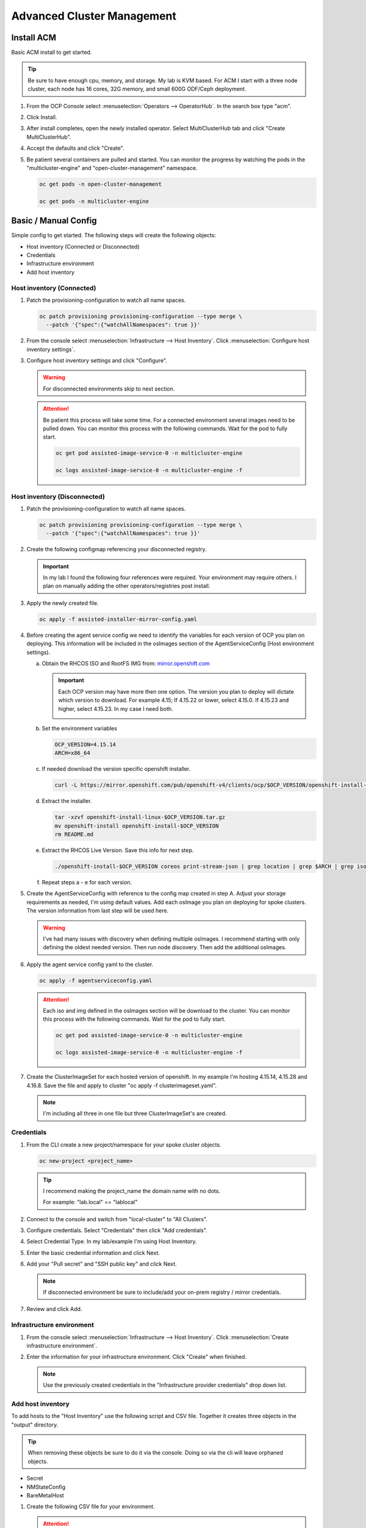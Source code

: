 Advanced Cluster Management
===========================

Install ACM
-----------

Basic ACM install to get started.

.. tip:: Be sure to have enough cpu, memory, and storage. My lab is KVM based.
   For ACM I start with a three node cluster, each node has 16 cores, 32G
   memory, and small 600G ODF/Ceph deployment.

#. From the OCP Console select :menuselection:`Operators --> OperatorHub`. In
   the search box type "acm".

   .. image:: ./images/acm-operatorhub.png

#. Click Install.

   .. image:: ./images/acm-install.png

#. After install completes, open the newly installed operator. Select
   MultiClusterHub tab and click "Create MultiClusterHub".

   .. image:: ./images/acm-multiclusterhub.png

#. Accept the defaults and click "Create".

   .. image:: ./images/acm-create-multiclusterhub.png

#. Be patient several containers are pulled and started. You can monitor the
   progress by watching the pods in the "multicluster-engine" and
   "open-cluster-management" namespace.

   .. code-block:: bash

      oc get pods -n open-cluster-management

      oc get pods -n multicluster-engine

Basic / Manual Config
---------------------

Simple config to get started. The following steps will create the following
objects:

- Host inventory (Connected or Disconnected)
- Credentials
- Infrastructure environment
- Add host inventory

.. _host-inventory-connected:

Host inventory (Connected)
~~~~~~~~~~~~~~~~~~~~~~~~~~

#. Patch the provisioning-configuration to watch all name spaces.

   .. code-block:: bash

      oc patch provisioning provisioning-configuration --type merge \
        --patch '{"spec":{"watchAllNamespaces": true }}'

#. From the console select :menuselection:`Infrastructure --> Host Inventory`.
   Click :menuselection:`Configure host inventory settings`.

   .. image:: ./images/acm-host-inventory-settings.png

#. Configure host inventory settings and click "Configure".

   .. warning:: For disconnected environments skip to next section.

   .. image:: ./images/acm-configure-host-inventory.png

   .. attention:: Be patient this process will take some time. For a connected
      environment several images need to be pulled down. You can monitor this
      process with the following commands. Wait for the pod to fully start.

      .. code-block:: bash

         oc get pod assisted-image-service-0 -n multicluster-engine

         oc logs assisted-image-service-0 -n multicluster-engine -f

.. _host-inventory-disconnected:

Host inventory (Disconnected)
~~~~~~~~~~~~~~~~~~~~~~~~~~~~~

#. Patch the provisioning-configuration to watch all name spaces.

   .. code-block:: bash

      oc patch provisioning provisioning-configuration --type merge \
        --patch '{"spec":{"watchAllNamespaces": true }}'

#. Create the following configmap referencing your disconnected registry.

   .. important:: In my lab I found the following four references were
      required. Your environment may require others. I plan on manually
      adding the other operators/registries post install.

   .. code-block:: yaml
      :emphasize-lines: 4,10-12,17,20,23,26,29,32,35,38

      apiVersion: v1
      kind: ConfigMap
      metadata:
        name: assisted-installer-mirror-config
        namespace: multicluster-engine
        labels:
          app: assisted-service
      data:
        ca-bundle.crt: |
          -----BEGIN CERTIFICATE-----
          <Use rootCA.pem from your mirror registry here>
          -----END CERTIFICATE-----
        registries.conf: |
          unqualified-search-registries = ["registry.access.redhat.com", "docker.io"]
          [[registry]]
             prefix = ""
             location = "quay.io/openshift-release-dev/ocp-v4.0-art-dev"
             mirror-by-digest-only = true
             [[registry.mirror]]
             location = "mirror.lab.local:8443/openshift/release"
          [[registry]]
             prefix = ""
             location = "quay.io/openshift-release-dev/ocp-release"
             mirror-by-digest-only = true
             [[registry.mirror]]
             location = "mirror.lab.local:8443/openshift/release-images"
          [[registry]]
             prefix = ""
             location = "registry.redhat.io/multicluster-engine"
             mirror-by-digest-only = true
             [[registry.mirror]]
             location = "mirror.lab.local:8443/multicluster-engine"
          [[registry]]
             prefix = ""
             location = "registry.redhat.io/rhacm2"
             mirror-by-digest-only = true
             [[registry.mirror]]
             location = "mirror.lab.local:8443/rhacm2"

#. Apply the newly created file.

   .. code-block:: bash

      oc apply -f assisted-installer-mirror-config.yaml

#. Before creating the agent service config we need to identify the variables
   for each version of OCP you plan on deploying. This information will be
   included in the osImages section of the AgentServiceConfig (Host environment
   settings).

   a. Obtain the RHCOS ISO and RootFS IMG from:
      `mirror.openshift.com <https://mirror.openshift.com/pub/openshift-v4/dependencies/rhcos/>`_

      .. important:: Each OCP version may have more then one option. The
         version you plan to deploy will dictate which version to download. For
         example 4.15; If 4.15.22 or lower, select 4.15.0. If 4.15.23 and
         higher, select 4.15.23. In my case I need both.

         .. image:: ./images/mirror-openshift-415.png

   #. Set the environment variables

      .. code-block:: bash

         OCP_VERSION=4.15.14
         ARCH=x86_64

   #. If needed download the version specific openshift installer.

      .. code-block:: bash

         curl -L https://mirror.openshift.com/pub/openshift-v4/clients/ocp/$OCP_VERSION/openshift-install-linux.tar.gz -o openshift-install-linux-$OCP_VERSION.tar.gz

   #. Extract the installer.

      .. code-block:: bash

         tar -xzvf openshift-install-linux-$OCP_VERSION.tar.gz
         mv openshift-install openshift-install-$OCP_VERSION
         rm README.md

   #. Extract the RHCOS Live Version. Save this info for next step.

      .. code-block:: bash

         ./openshift-install-$OCP_VERSION coreos print-stream-json | grep location | grep $ARCH | grep iso | cut -d\/ -f10

   #. Repeat steps a - e for each version.

#. Create the AgentServiceConfig with reference to the config map created in
   step A. Adjust your storage requirements as needed, I'm using default
   values. Add each osImage you plan on deploying for spoke clusters. The
   version information from last step will be used here.

   .. warning:: I've had many issues with discovery when defining multiple
      osImages.  I recommend starting with only defining the oldest needed
      version. Then run node discovery. Then add the additional osImages.

   .. code-block:: yaml
      :emphasize-lines: 11,17,23,25,27-41

      apiVersion: agent-install.openshift.io/v1beta1
      kind: AgentServiceConfig
      metadata:
       name: agent
      spec:
        databaseStorage:
          accessModes:
          - ReadWriteOnce
          resources:
            requests:
              storage: 10Gi
        filesystemStorage:
          accessModes:
          - ReadWriteOnce
          resources:
            requests:
              storage: 100Gi
        imageStorage:
          accessModes:
          - ReadWriteOnce
          resources:
            requests:
              storage: 50Gi
        mirrorRegistryRef:
          name: assisted-installer-mirror-config
        osImages:
          - openshiftVersion: "4.15"
            cpuArchitecture: "x86_64"
            version: "415.92.202402201450-0"
            url: "http://192.168.1.72/rhcos/rhcos-4.15.0-x86_64-live.x86_64.iso"
            rootFSUrl: "http://192.168.1.72/rhcos/rhcos-4.15.0-x86_64-live-rootfs.x86_64.img"
          - openshiftVersion: "4.15"
            cpuArchitecture: "x86_64"
            version: "415.92.202407091355-0"
            url: "http://192.168.1.72/rhcos/rhcos-4.15.23-x86_64-live.x86_64.iso"
            rootFSUrl: "http://192.168.1.72/rhcos/rhcos-4.15.23-x86_64-live-rootfs.x86_64.img"
          - openshiftVersion: "4.16"
            cpuArchitecture: "x86_64"
            version: "416.94.202406251923-0"
            url: "http://192.168.1.72/rhcos/rhcos-4.16.3-x86_64-live.x86_64.iso"
            rootFSUrl: "http://192.168.1.72/rhcos/rhcos-4.16.3-x86_64-live-rootfs.x86_64.img"

#. Apply the agent service config yaml to the cluster.

   .. code-block:: bash

      oc apply -f agentserviceconfig.yaml

   .. attention:: Each iso and img defined in the osImages section will be
      download to the cluster. You can monitor this process with the following
      commands. Wait for the pod to fully start.

      .. code-block:: bash

         oc get pod assisted-image-service-0 -n multicluster-engine

         oc logs assisted-image-service-0 -n multicluster-engine -f

#. Create the ClusterImageSet for each hosted version of openshift. In my
   example I'm hosting 4.15.14, 4.15.28 and 4.16.8. Save the file and apply
   to cluster "oc apply -f clusterimageset.yaml".

   .. note:: I'm including all three in one file but three ClusterImageSet's
      are created.

   .. code-block:: yaml
      :emphasize-lines: 2,7,9,12,17,19,22,27,29

      apiVersion: hive.openshift.io/v1
      kind: ClusterImageSet
      metadata:
        labels:
          channel: stable
          visible: 'true'
        name: img4.15.14-x86-64-appsub
      spec:
        releaseImage: mirror.lab.local:8443/openshift/release-images:4.15.14-x86_64
      ---
      apiVersion: hive.openshift.io/v1
      kind: ClusterImageSet
      metadata:
        labels:
          channel: stable
          visible: 'true'
        name: img4.15.28-x86-64-appsub
      spec:
        releaseImage: mirror.lab.local:8443/openshift/release-images:4.15.28-x86_64
      ---
      apiVersion: hive.openshift.io/v1
      kind: ClusterImageSet
      metadata:
        labels:
          channel: stable
          visible: 'true'
        name: img4.16.8-x86-64-appsub
      spec:
        releaseImage: mirror.lab.local:8443/openshift/release-images:4.16.8-x86_64

Credentials
~~~~~~~~~~~

#. From the CLI create a new project/namespace for your spoke cluster objects.

   .. code-block:: bash

      oc new-project <project_name>

   .. tip:: I recommend making the project_name the domain name with no dots.

      For example: "lab.local" ==  "lablocal"

#. Connect to the console and switch from "local-cluster" to "All Clusters".

   .. image:: ./images/acm-allclusters.png

#. Configure credentials. Select "Credentials" then click "Add credentials".

   .. image:: ./images/acm-credentials.png

#. Select Credential Type. In my lab/example I'm using Host Inventory.

   .. image:: ./images/acm-host-inventory.png

#. Enter the basic credential information and click Next.

   .. image:: ./images/acm-basic-info.png

#. Add your "Pull secret" and "SSH public key" and click Next.

   .. note:: If disconnected environment be sure to include/add your on-prem
      registry / mirror credentials.

   .. image:: ./images/acm-pull-secret.png

#. Review and click Add.

Infrastructure environment
~~~~~~~~~~~~~~~~~~~~~~~~~~

#. From the console select :menuselection:`Infrastructure --> Host Inventory`.
   Click :menuselection:`Create infrastructure environment`.

   .. image:: ./images/acm-infra-env.png

#. Enter the information for your infrastructure environment. Click "Create"
   when finished.

   .. note:: Use the previously created credentials in the "Infrastructure
      provider credentials" drop down list.

   .. image:: ./images/acm-create-infra-env.png

Add host inventory
~~~~~~~~~~~~~~~~~~

To add hosts to the "Host Inventory" use the following script and CSV file.
Together it creates three objects in the "output" directory.

.. tip:: When removing these objects be sure to do it via the console. Doing
   so via the cli will leave orphaned objects.

- Secret
- NMStateConfig
- BareMetalHost

#. Create the following CSV file for your environment.

   .. attention:: In this CSV file example I have 5 VM's. I'm using Sushi Redfish
      emulater for remote management.

   .. code-block:: bash

      HOST,BMCIP,HOSTIP,MAC1,UUID
      host11,192.168.1.72:8000,192.168.122.11,52:54:00:f4:16:11,0ef41f53-b22b-4809-a8e4-6fd76b1385af
      host12,192.168.1.72:8000,192.168.122.12,52:54:00:f4:16:12,9ccd79b0-d21c-494d-a51a-8d08a371cc8f
      host13,192.168.1.72:8000,192.168.122.13,52:54:00:f4:16:13,8ac8719f-12fc-43e9-a04c-e3647af877f9
      host14,192.168.1.72:8000,192.168.122.14,52:54:00:f4:16:14,d3386573-afed-4958-a2ab-2d7f3d68c69d
      host15,192.168.1.72:8000,192.168.122.15,52:54:00:f4:16:15,16d40706-3939-497a-afa0-4ec83ae152a8

#. Create the following script.

   .. important:: You may need to change or add variables for your environment.

   .. note:: The Secret username and password are base64 encoded.

   .. code-block:: bash
      :linenos:
      :emphasize-lines: 29,31,32,40,43-46,49,67,89,92,97-99,103,105,106,108

      #/bin/bash

      # Create output dir if not exists, delete old one if exists.

      if [[ -d output ]]; then
          rm -rf output
          mkdir -p output
      else
          mkdir -p output
      fi

      # Take "nodes" CSV and create bare-metal resources for cluster.

      for host in `cat nodes | grep -v HOST`; do
      HOST=`grep $host nodes | awk -F "," '{print $1}'`;
      BMCIP=`grep $host nodes | awk -F "," '{print $2}'`;
      HOSTIP=`grep $host nodes | awk -F "," '{print $3}'`;
      MAC1=`grep $host nodes | awk -F "," '{print $4}'`;
      UUID=`grep $host nodes | awk -F "," '{print $5}'`;

      # Secret

      cat <<EOF > ./output/$HOST-secret.yaml
      apiVersion: v1
      data:
        password: a25p
        username: a25p
      kind: Secret
      metadata:
        name: bmc-$HOST
        namespace: lablocal
      type: Opaque
      EOF

      # NMStateConfig

      cat <<EOF > ./output/$HOST-nmstate.yaml
      apiVersion: agent-install.openshift.io/v1beta1
      kind: NMStateConfig
      metadata:
        labels:
          agent-install.openshift.io/bmh: $HOST
          infraenvs.agent-install.openshift.io: lablocal
        name: $HOST
        namespace: lablocal
      spec:
        interfaces:
          - macAddress: $MAC1
            name: enp1s0
        config:
          interfaces:
            - name: enp1s0
              type: ethernet
              mtu: 9000
              state: up
            - name: enp1s0.122
              type: vlan
              state: up
              vlan:
                base-iface: enp1s0
                id: 122
              ipv4:
                enabled: true
                dhcp: false
                address:
                  - ip: $HOSTIP
                    prefix-length: 24
              ipv6:
                enabled: false
          dns-resolver:
            config:
              search:
                - lab.local
              server:
                - 192.168.1.68
          routes:
            config:
              - destination: 0.0.0.0/0
                next-hop-address: 192.168.122.1
                next-hop-interface: enp1s0.122
                table-id: 254
      EOF

      # BareMetalHost

      cat <<EOF > ./output/$HOST-baremetal.yaml
      apiVersion: metal3.io/v1alpha1
      kind: BareMetalHost
      metadata:
        annotations:
          bmac.agent-install.openshift.io/hostname: $HOST
          inspect.metal3.io: ""
        finalizers:
          - baremetalhost.metal3.io
        labels:
          infraenvs.agent-install.openshift.io: lablocal
        name: $HOST
        namespace: lablocal
      spec:
        automatedCleaningMode: metadata
        rootDeviceHints:
          deviceName: "/dev/vda"
        bmc:
          address: redfish-virtualmedia+http://$BMCIP/redfish/v1/Systems/$UUID
          credentialsName: bmc-$HOST
          disableCertificateVerification: true
        bootMACAddress: $MAC1
        customDeploy:
          method: start_assisted_install
        online: true
      EOF

      done;

      echo -e "\n\nTo create the inventory run \"oc create -f output/\"."

#. Run script and create openshift objects.

   .. code-block:: bash

      ./script.sh

   .. code-block:: bash

      oc create -f output/

   .. tip:: Monitor BMH progress

      .. code-block:: bash

         oc logs metal3-baremetal-operator-675565dfc-7stdm -n openshift-machine-api --follow

GitOps
------

.. tip:: Clone my github repo. All the files listed below are included, modify
   as needed.

   .. code-block:: bash

      git clone https://github.com/vtog/gitops.git

Install operators
~~~~~~~~~~~~~~~~~

For GitOps two operators are required:

- Red Hat OpenShift GitOps
- Topology Aware Lifecycle Manager

Both operators can be found on the OperatorHub and for this lab the default
config is all that is needed. Simply accept the defaults and click "Install".

Host inventory
~~~~~~~~~~~~~~

Just like the basic/manual config, we need to configure the host inventory
first. This can be done connected or disconnected:

For **connected** see :ref:`host-inventory-connected`

For **disconnected** see :ref:`host-inventory-disconnected`

Environment / Cluster
~~~~~~~~~~~~~~~~~~~~~

From the cli create the following yaml manifests and apply them to your hub
cluster. When finished you'll have a SNO cluster running.

.. tip:: Use the "kustomization.yaml" to create the manifests
   ``oc create -k ./<manifest-dir>``. This process can be used to test the
   manifests for errors before gitops automation.

- 00-namespace.yaml
- 01-unsealed-bmc-secret.yaml
- 02-unsealed-pull-secret.yaml
- 03-agentclusterinstall.yaml
- 04-clusterdeployment.yaml
- 05-klusterlet.yaml
- 06-managedcluster.yaml
- 07-nmstate.yaml
- 08-infraenv.yaml
- 09-baremetalhost.yaml
- kustomization.yaml

.. code-block:: bash
   :caption: 00-namespace.yaml
   :emphasize-lines: 2,4

   apiVersion: v1
   kind: Namespace
   metadata:
     name: ztp-spoke-01

.. code-block:: bash
   :caption: 01-unsealed-bmc-secret.yaml
   :emphasize-lines: 3-5,9,10

   apiVersion: v1
   data:
     password: a25p
     username: a25p
   kind: Secret
   metadata:
     labels:
       app.kubernetes.io/instance: clusters
     name: bmc-secret
     namespace: ztp-spoke-01
   type: Opaque

.. code-block:: bash
   :caption: 02-unsealed-pull-secret.yaml
   :emphasize-lines: 8,9,11,12

   # After creating the secret use the following to set the data with your custom docker config json.
   # oc set data secret/pull-secret --from-file=.dockerconfigjson=/home/vince/.docker/config.json -n ztp-spoke-01
   # or
   # oc create secret docker-registry --from-file=.dockerconfigjson=/home/vince/.docker/config.json pull-secret -n ztp-spoke-01

   apiVersion: v1
   data:
     .dockerconfigjson: ewoJImF1dGhzIjogewoJICAibWlycm9yLmxhYi5sb2NhbDo4NDQzIjogewogICAgICAiYXV0aCI6ICJhVzVwZERwd1lYTnpkMjl5WkE9PSIKICAgIH0KICB9Cn0K
   kind: Secret
   metadata:
     name: pull-secret
     namespace: ztp-spoke-01

.. code-block:: bash
   :caption: 03-agentclusterinstall.yaml
   :emphasize-lines: 2,8,9,11,14,16,22,28

   apiVersion: extensions.hive.openshift.io/v1beta1
   kind: AgentClusterInstall
   metadata:
     annotations:
       agent-install.openshift.io/install-config-overrides: '{"networking":{"networkType":"OVNKubernetes"}}'
       argocd.argoproj.io/sync-wave: '1'
       ran.openshift.io/ztp-gitops-generated: '{}'
     labels:
       app.kubernetes.io/instance: clusters
     name: ztp-spoke-01
     namespace: ztp-spoke-01
   spec:
     clusterDeploymentRef:
       name: ztp-spoke-01
     imageSetRef:
       name: img4.16.8-x86-64-appsub
     networking:
       clusterNetwork:
         - cidr: 10.128.0.0/14
           hostPrefix: 23
       machineNetwork:
         - cidr: 192.168.132.0/24
       serviceNetwork:
         - 172.30.0.0/16
     provisionRequirements:
       controlPlaneAgents: 1
       workerAgents: 0
     sshPublicKey: <redacted>

.. code-block:: bash
   :caption: 04-clusterdeployment.yaml
   :emphasize-lines: 2,4,5,7,8,15,21,23

   apiVersion: hive.openshift.io/v1
   kind: ClusterDeployment
   metadata:
     name: ztp-spoke-01
     namespace: ztp-spoke-01
   spec:
     baseDomain: lab.local
     clusterName: ztp-spoke-01
     controlPlaneConfig:
       servingCertificates: {}
     installed: false
     clusterInstallRef:
       group: extensions.hive.openshift.io
       kind: AgentClusterInstall
       name: ztp-spoke-01
       version: v1beta1
     platform:
       agentBareMetal:
         agentSelector:
           matchLabels:
             cluster-name: "ztp-spoke-01"
     pullSecretRef:
       name: pull-secret

.. code-block:: bash
   :caption: 05-klusterlet.yaml
   :emphasize-lines: 2,4,5,13,16,17

   apiVersion: agent.open-cluster-management.io/v1
   kind: KlusterletAddonConfig
   metadata:
     name: ztp-spoke-01
     namespace: ztp-spoke-01
   spec:
     applicationManager:
       argocdCluster: false
       enabled: true
     certPolicyController:
       enabled: true
     clusterLabels:
       name: ztp-spoke-01
       cloud: Baremetal
       vendor: auto-detect
     clusterName: ztp-spoke-01
     clusterNamespace: ztp-spoke-01
     iamPolicyController:
       enabled: true
     policyController:
       enabled: true
     searchCollector:
       enabled: true
     version: 2.6.2

.. code-block:: bash
   :caption: 06-managedcluster.yaml
   :emphasize-lines: 2,4,5,7

   apiVersion: cluster.open-cluster-management.io/v1
   kind: ManagedCluster
   metadata:
     name: ztp-spoke-01
     namespace: ztp-spoke-01
     labels:
       name: ztp-spoke-01
   spec:
     hubAcceptsClient: true
     leaseDurationSeconds: 60

.. code-block:: bash
   :caption: 07-nmstate.yaml
   :emphasize-lines: 2,4,5,7,10,11,14-16,18,19,22,23,28,29,35,37,41,42

   apiVersion: agent-install.openshift.io/v1beta1
   kind: NMStateConfig
   metadata:
     name: ztp-spoke-01
     namespace: ztp-spoke-01
     labels:
       cluster-name: ztp-spoke-01
   spec:
     interfaces:
       - name: enp1s0
         macAddress: 52:54:00:f4:16:21
     config:
       interfaces:
         - name: enp1s0
           type: ethernet
           mtu: 9000
           state: up
         - name: enp1s0.132
           type: vlan
           state: up
           vlan:
             base-iface: enp1s0
             id: 132
           ipv4:
             enabled: true
             dhcp: false
             address:
               - ip: 192.168.132.21
                 prefix-length: 24
           ipv6:
             enabled: false
       dns-resolver:
         config:
           search:
             - lab.local
           server:
             - 192.168.1.68
       routes:
         config:
           - destination: 0.0.0.0/0
             next-hop-address: 192.168.132.1
             next-hop-interface: enp1s0.132
             table-id: 254

.. code-block:: bash
   :caption: 08-infraenv.yaml
   :emphasize-lines: 2,4,5,10,12-14,17,19,22

   apiVersion: agent-install.openshift.io/v1beta1
   kind: InfraEnv
   metadata:
     name: ztp-spoke-01
     namespace: ztp-spoke-01
     annotations:
       argocd.argoproj.io/sync-options: Validate=false
   spec:
     additionalNTPSources:
       - 192.168.1.68
     clusterRef:
       name: ztp-spoke-01
       namespace: ztp-spoke-01
     sshAuthorizedKey: '<redacted>'
     agentLabelSelector:
       matchLabels:
         cluster-name: ztp-spoke-01
     pullSecretRef:
       name: pull-secret
     nmStateConfigLabelSelector:
       matchLabels:
         cluster-name: ztp-spoke-01

.. code-block:: bash
   :caption: 09-baremetalhost.yaml
   :emphasize-lines: 2,6,8-10,14,16,17,19

   apiVersion: metal3.io/v1alpha1
   kind: BareMetalHost
   metadata:
     annotations:
       inspect.metal3.io: disabled
       bmac.agent-install.openshift.io/hostname: "ztp-spoke-01"
     labels:
       infraenvs.agent-install.openshift.io: "ztp-spoke-01"
     name: ztp-spoke-01
     namespace: ztp-spoke-01
   spec:
     automatedCleaningMode: metadata
     rootDeviceHints:
       deviceName: /dev/vda
     bmc:
       address: redfish-virtualmedia+http://192.168.1.72:8000/redfish/v1/Systems/4df1a257-6ab8-4de9-a530-1781da98aa98
       credentialsName: bmc-secret
       disableCertificateVerification: true
     bootMACAddress: '52:54:00:f4:16:21'
     bootMode: UEFI
     online: true

.. code-block:: bash
   :caption: kustomization.yaml
   :emphasize-lines: 2

   apiVersion: kustomize.config.k8s.io/v1beta1
   kind: Kustomization

   resources:
     - 00-namespace.yaml
     - 01-unsealed-bmc-secret.yaml
     - 02-unsealed-pull-secret.yaml
     - 03-agentclusterinstall.yaml
     - 04-clusterdeployment.yaml
     - 05-klusterlet.yaml
     - 06-managedcluster.yaml
     - 07-nmstateconfig.yaml
     - 08-infraenv.yaml
     - 09-baremetalhost.yaml

Automation
~~~~~~~~~~

#. From the ACM console view select: :menuselection:`Applications` from the
   menu. Click "Create application" and select "Subscription".

   .. image:: ./images/acm-create-app.png

#. Add the name and namespace for the cluster and select "Git".

   .. important:: Use the same name and namespace used in your manifests.
      00-namespace.yaml is not part of the kustomization yaml so creating the
      right namespace is critical.

   .. image:: ./images/acm-create-app2.png

#. Add your repo info for the cluster. In my lab I only need:

   - URL
   - Branch
   - Path

   .. image:: ./images/acm-git.png

#. After adding repo info scroll down to "Cluster sets" and select "default".
   Then click "Create" in the upper right corner.
